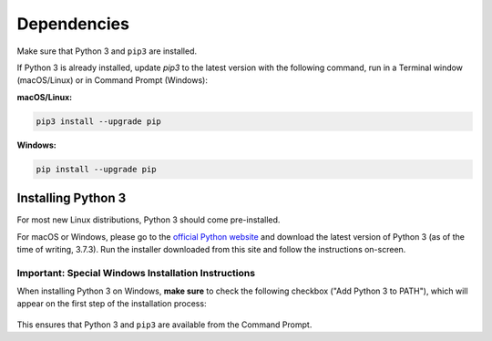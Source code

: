 ============
Dependencies
============

Make sure that Python 3 and ``pip3`` are installed.

If Python 3 is already installed, update `pip3` to the latest version with the
following command, run in a Terminal window (macOS/Linux) or in Command Prompt
(Windows):

**macOS/Linux:**

.. code-block:: bash

   pip3 install --upgrade pip

**Windows:**

.. code-block:: bat

   pip install --upgrade pip


Installing Python 3
===================

For most new Linux distributions, Python 3 should come pre-installed.

For macOS or Windows, please go to the `official Python website`_ and download
the latest version of Python 3 (as of the time of writing, 3.7.3). Run the
installer downloaded from this site and follow the instructions on-screen.

.. _`official Python website`: https://www.python.org/downloads/

Important: Special Windows Installation Instructions
----------------------------------------------------

When installing Python 3 on Windows, **make sure** to check the following
checkbox ("Add Python 3 to PATH"), which will appear on the first step of the
installation process:

.. figure:: ../_static/path.png
   :width: 500
   :alt: 'Add Python 3.7 to PATH' checkbox

This ensures that Python 3 and ``pip3`` are available from the Command Prompt.
